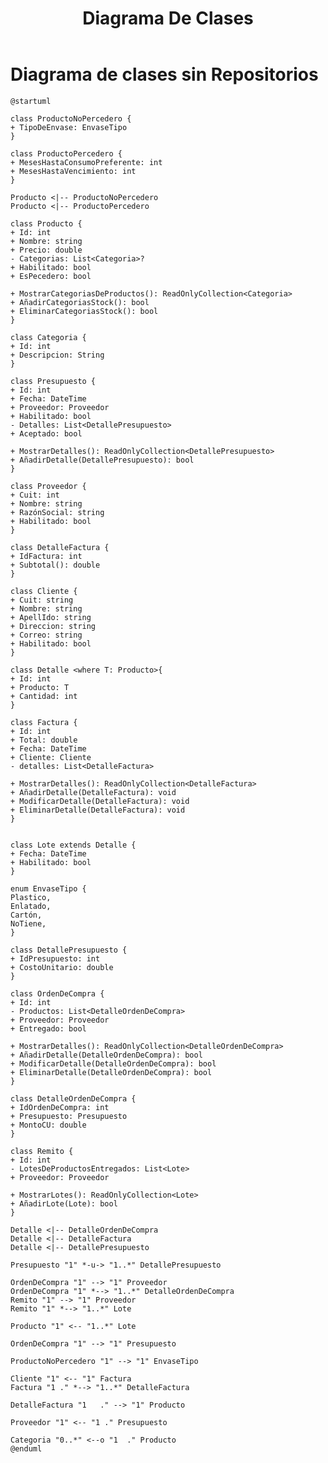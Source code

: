 #+title: Diagrama De Clases
#+LATEX_HEADER: \usepackage{svg}

* Diagrama de clases sin Repositorios
#+begin_src plantuml :file DiagramaSinRepos.jpg
@startuml

class ProductoNoPercedero {
+ TipoDeEnvase: EnvaseTipo
}

class ProductoPercedero {
+ MesesHastaConsumoPreferente: int
+ MesesHastaVencimiento: int
}

Producto <|-- ProductoNoPercedero
Producto <|-- ProductoPercedero

class Producto {
+ Id: int
+ Nombre: string
+ Precio: double
- Categorias: List<Categoria>?
+ Habilitado: bool
+ EsPecedero: bool

+ MostrarCategoriasDeProductos(): ReadOnlyCollection<Categoria>
+ AñadirCategoriasStock(): bool
+ EliminarCategoriasStock(): bool
}

class Categoria {
+ Id: int
+ Descripcion: String
}

class Presupuesto {
+ Id: int
+ Fecha: DateTime
+ Proveedor: Proveedor
+ Habilitado: bool
- Detalles: List<DetallePresupuesto>
+ Aceptado: bool

+ MostrarDetalles(): ReadOnlyCollection<DetallePresupuesto>
+ AñadirDetalle(DetallePresupuesto): bool
}

class Proveedor {
+ Cuit: int
+ Nombre: string
+ RazónSocial: string
+ Habilitado: bool
}

class DetalleFactura {
+ IdFactura: int
+ Subtotal(): double
}

class Cliente {
+ Cuit: string
+ Nombre: string
+ ApellIdo: string
+ Direccion: string
+ Correo: string
+ Habilitado: bool
}

class Detalle <where T: Producto>{
+ Id: int
+ Producto: T
+ Cantidad: int
}

class Factura {
+ Id: int
+ Total: double
+ Fecha: DateTime
+ Cliente: Cliente
- detalles: List<DetalleFactura>

+ MostrarDetalles(): ReadOnlyCollection<DetalleFactura>
+ AñadirDetalle(DetalleFactura): void
+ ModificarDetalle(DetalleFactura): void
+ EliminarDetalle(DetalleFactura): void
}


class Lote extends Detalle {
+ Fecha: DateTime
+ Habilitado: bool
}

enum EnvaseTipo {
Plastico,
Enlatado,
Cartón,
NoTiene,
}

class DetallePresupuesto {
+ IdPresupuesto: int
+ CostoUnitario: double
}

class OrdenDeCompra {
+ Id: int
- Productos: List<DetalleOrdenDeCompra>
+ Proveedor: Proveedor
+ Entregado: bool

+ MostrarDetalles(): ReadOnlyCollection<DetalleOrdenDeCompra>
+ AñadirDetalle(DetalleOrdenDeCompra): bool
+ ModificarDetalle(DetalleOrdenDeCompra): bool
+ EliminarDetalle(DetalleOrdenDeCompra): bool
}

class DetalleOrdenDeCompra {
+ IdOrdenDeCompra: int
+ Presupuesto: Presupuesto
+ MontoCU: double
}

class Remito {
+ Id: int 
- LotesDeProductosEntregados: List<Lote>
+ Proveedor: Proveedor

+ MostrarLotes(): ReadOnlyCollection<Lote>
+ AñadirLote(Lote): bool
}

Detalle <|-- DetalleOrdenDeCompra
Detalle <|-- DetalleFactura
Detalle <|-- DetallePresupuesto

Presupuesto "1" *-u-> "1..*" DetallePresupuesto

OrdenDeCompra "1" --> "1" Proveedor
OrdenDeCompra "1" *--> "1..*" DetalleOrdenDeCompra
Remito "1" --> "1" Proveedor
Remito "1" *--> "1..*" Lote

Producto "1" <-- "1..*" Lote

OrdenDeCompra "1" --> "1" Presupuesto

ProductoNoPercedero "1" --> "1" EnvaseTipo

Cliente "1" <-- "1" Factura
Factura "1 ." *--> "1..*" DetalleFactura

DetalleFactura "1   ." --> "1" Producto

Proveedor "1" <-- "1 ." Presupuesto

Categoria "0..*" <--o "1  ." Producto
@enduml

#+end_src

#+RESULTS:
[[file:DiagramaSinRepos.jpg]]

